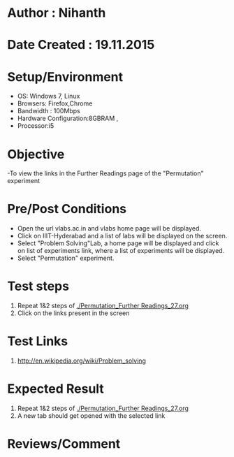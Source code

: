 * Author : Nihanth
* Date Created : 19.11.2015
* Setup/Environment
  - OS: Windows 7, Linux
  - Browsers: Firefox,Chrome
  - Bandwidth : 100Mbps
  - Hardware Configuration:8GBRAM , 
  - Processor:i5
* Objective
  -To view the links in the Further Readings page of the "Permutation" experiment
* Pre/Post Conditions
  - Open the url vlabs.ac.in and vlabs home page will be displayed.
  - Click on IIIT-Hyderabad and a list of labs will be displayed on
    the screen.
  - Select "Problem Solving"Lab, a home page will be displayed and
    click on list of experiments link, where a list of experiments
    will be displayed.
  - Select "Permutation" experiment.
* Test steps
  1. Repeat 1&2 steps of [[./Permutation_Further Readings_27.org]]
  2. Click on the links present in the screen
* Test Links
  1. http://en.wikipedia.org/wiki/Problem_solving
* Expected Result
  1. Repeat 1&2 steps of [[./Permutation_Further Readings_27.org]]
  2. A new tab should get opened with the selected link
* Reviews/Comment
